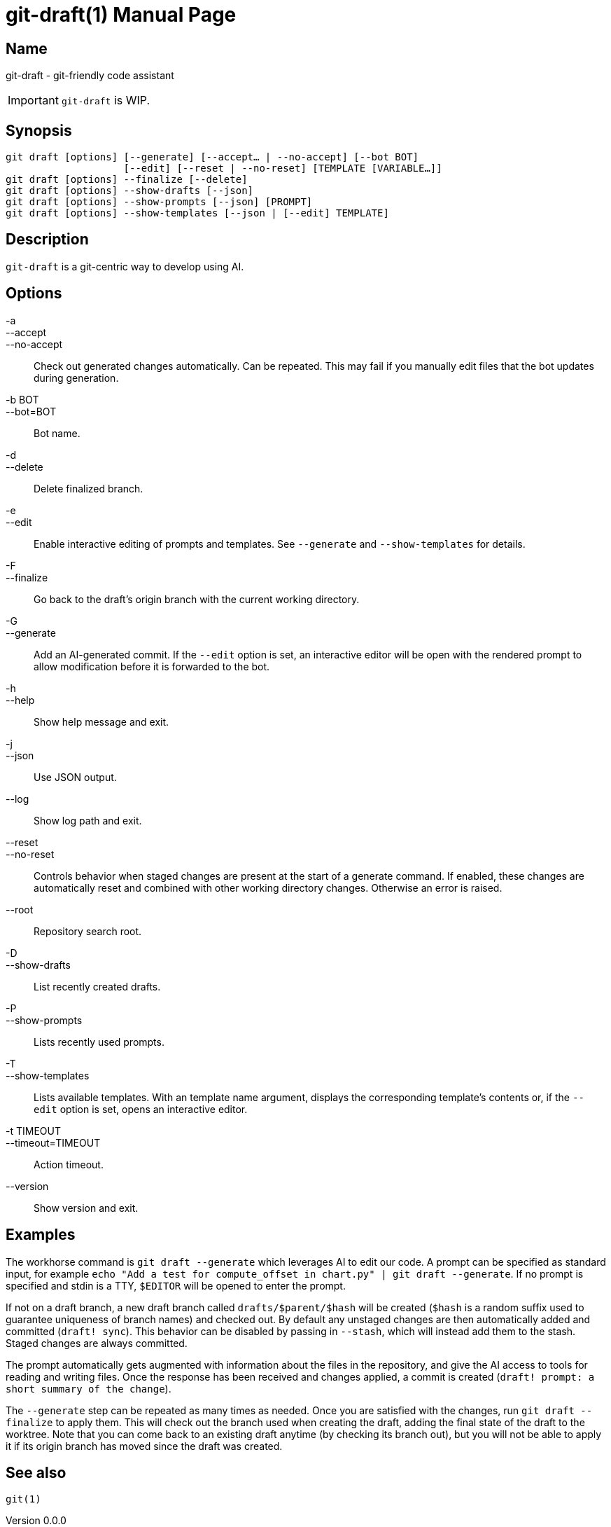 ifndef::manversion[:manversion: 0.0.0]

= git-draft(1)
Matthieu Monsch
v{manversion}
:doctype: manpage
:manmanual: GIT-DRAFT
:mansource: GIT-DRAFT


== Name

git-draft - git-friendly code assistant

IMPORTANT: `git-draft` is WIP.


== Synopsis

[verse]
git draft [options] [--generate] [--accept... | --no-accept] [--bot BOT]
                    [--edit] [--reset | --no-reset] [TEMPLATE [VARIABLE...]]
git draft [options] --finalize [--delete]
git draft [options] --show-drafts [--json]
git draft [options] --show-prompts [--json] [PROMPT]
git draft [options] --show-templates [--json | [--edit] TEMPLATE]


== Description

`git-draft` is a git-centric way to develop using AI.


== Options

-a::
--accept::
--no-accept::
  Check out generated changes automatically.
  Can be repeated.
  This may fail if you manually edit files that the bot updates during generation.

-b BOT::
--bot=BOT::
  Bot name.

-d::
--delete::
  Delete finalized branch.

-e::
--edit::
  Enable interactive editing of prompts and templates.
  See `--generate` and `--show-templates` for details.

-F::
--finalize::
  Go back to the draft's origin branch with the current working directory.

-G::
--generate::
  Add an AI-generated commit.
  If the `--edit` option is set, an interactive editor will be open with the rendered prompt to allow modification before it is forwarded to the bot.

-h::
--help::
  Show help message and exit.

-j::
--json::
  Use JSON output.

--log::
  Show log path and exit.

--reset::
--no-reset::
  Controls behavior when staged changes are present at the start of a generate command.
  If enabled, these changes are automatically reset and combined with other working directory changes.
  Otherwise an error is raised.

--root::
  Repository search root.

-D::
--show-drafts::
  List recently created drafts.

-P::
--show-prompts::
  Lists recently used prompts.

-T::
--show-templates::
  Lists available templates.
  With an template name argument, displays the corresponding template's contents or, if the `--edit` option is set, opens an interactive editor.

-t TIMEOUT::
--timeout=TIMEOUT::
  Action timeout.

--version::
  Show version and exit.


== Examples

The workhorse command is `git draft --generate` which leverages AI to edit our code.
A prompt can be specified as standard input, for example `echo "Add a test for compute_offset in chart.py" | git draft --generate`.
If no prompt is specified and stdin is a TTY, `$EDITOR` will be opened to enter the prompt.

If not on a draft branch, a new draft branch called `drafts/$parent/$hash` will be created (`$hash` is a random suffix used to guarantee uniqueness of branch names) and checked out.
By default any unstaged changes are then automatically added and committed (`draft! sync`).
This behavior can be disabled by passing in `--stash`, which will instead add them to the stash.
Staged changes are always committed.

The prompt automatically gets augmented with information about the files in the repository, and give the AI access to tools for reading and writing files.
Once the response has been received and changes applied, a commit is created (`draft! prompt: a short summary of the change`).

The `--generate` step can be repeated as many times as needed.
Once you are satisfied with the changes, run `git draft --finalize` to apply them.
This will check out the branch used when creating the draft, adding the final state of the draft to the worktree.
Note that you can come back to an existing draft anytime (by checking its branch out), but you will not be able to apply it if its origin branch has moved since the draft was created.


== See also

`git(1)`
